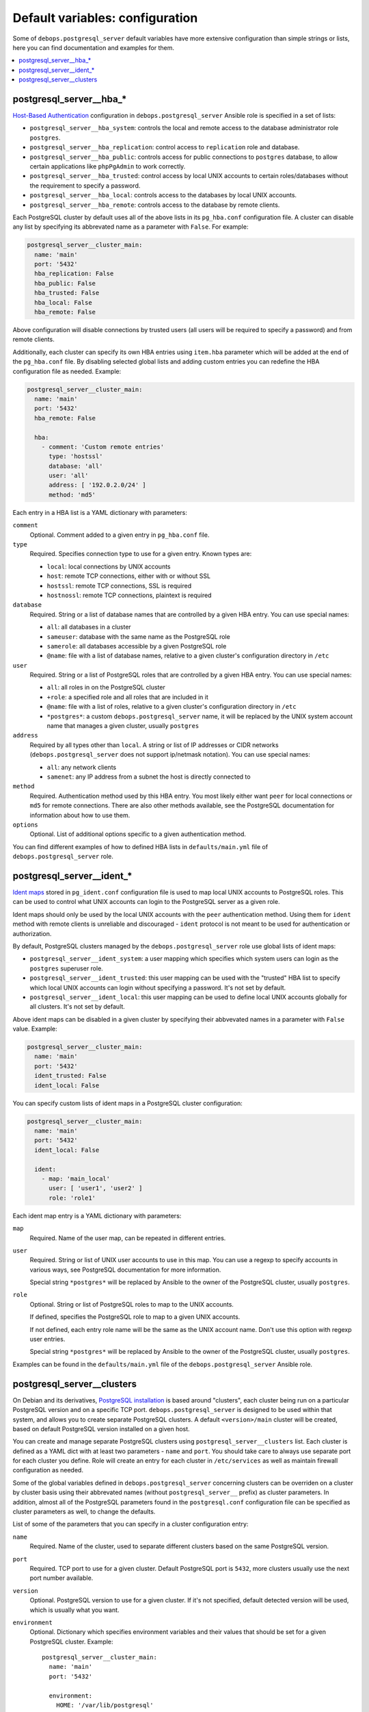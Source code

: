 Default variables: configuration
================================

Some of ``debops.postgresql_server`` default variables have more extensive
configuration than simple strings or lists, here you can find documentation and
examples for them.

.. contents::
   :local:
   :depth: 1

.. _postgresql_server__ref_hba:

postgresql_server__hba_*
------------------------

`Host-Based Authentication <http://www.postgresql.org/docs/9.4/static/auth-pg-hba-conf.html>`_
configuration in ``debops.postgresql_server`` Ansible role is specified in
a set of lists:

- ``postgresql_server__hba_system``: controls the local and remote access to the
  database administrator role ``postgres``.

- ``postgresql_server__hba_replication``: control access to ``replication`` role
  and database.

- ``postgresql_server__hba_public``: controls access for public connections to
  ``postgres`` database, to allow certain applications like ``phpPgAdmin`` to
  work correctly.

- ``postgresql_server__hba_trusted``: control access by local UNIX accounts to
  certain roles/databases without the requirement to specify a password.

- ``postgresql_server__hba_local``: controls access to the databases by local
  UNIX accounts.

- ``postgresql_server__hba_remote``: controls access to the database by remote
  clients.

Each PostgreSQL cluster by default uses all of the above lists in its
``pg_hba.conf`` configuration file. A cluster can disable any list by
specifying its abbrevated name as a parameter with ``False``. For example:

.. code-block:: yaml

   postgresql_server__cluster_main:
     name: 'main'
     port: '5432'
     hba_replication: False
     hba_public: False
     hba_trusted: False
     hba_local: False
     hba_remote: False

Above configuration will disable connections by trusted users (all users will
be required to specify a password) and from remote clients.

Additionally, each cluster can specify its own HBA entries using ``item.hba``
parameter which will be added at the end of the ``pg_hba.conf`` file. By
disabling selected global lists and adding custom entries you can redefine the
HBA configuration file as needed. Example:

.. code-block:: yaml

   postgresql_server__cluster_main:
     name: 'main'
     port: '5432'
     hba_remote: False

     hba:
       - comment: 'Custom remote entries'
         type: 'hostssl'
         database: 'all'
         user: 'all'
         address: [ '192.0.2.0/24' ]
         method: 'md5'

Each entry in a HBA list is a YAML dictionary with parameters:

``comment``
  Optional. Comment added to a given entry in ``pg_hba.conf`` file.

``type``
  Required. Specifies connection type to use for a given entry. Known types are:

  - ``local``: local connections by UNIX accounts

  - ``host``: remote TCP connections, either with or without SSL

  - ``hostssl``: remote TCP connections, SSL is required

  - ``hostnossl``: remote TCP connections, plaintext is required

``database``
  Required. String or a list of database names that are controlled by a given
  HBA entry. You can use special names:

  - ``all``: all databases in a cluster

  - ``sameuser``: database with the same name as the PostgreSQL role

  - ``samerole``: all databases accessible by a given PostgreSQL role

  - ``@name``: file with a list of database names, relative to a given
    cluster's configuration directory in ``/etc``

``user``
  Required. String or a list of PostgreSQL roles that are controlled by a given
  HBA entry. You can use special names:

  - ``all``: all roles in on the PostgreSQL cluster

  - ``+role``: a specified role and all roles that are included in it

  - ``@name``: file with a list of roles, relative to a given cluster's
    configuration directory in ``/etc``

  - ``*postgres*``: a custom ``debops.postgresql_server`` name, it will be
    replaced by the UNIX system account name that manages a given cluster,
    usually ``postgres``

``address``
  Required by all types other than ``local``. A string or list of IP addresses
  or CIDR networks (``debops.postgresql_server`` does not support ip/netmask
  notation). You can use special names:

  - ``all``: any network clients

  - ``samenet``: any IP address from a subnet the host is directly connected to

``method``
  Required. Authentication method used by this HBA entry. You most likely
  either want ``peer`` for local connections or ``md5`` for remote connections.
  There are also other methods available, see the PostgreSQL documentation for
  information about how to use them.

``options``
  Optional. List of additional options specific to a given authentication
  method.

You can find different examples of how to defined HBA lists in
``defaults/main.yml`` file of ``debops.postgresql_server`` role.

.. _postgresql_server__ref_ident:

postgresql_server__ident_*
--------------------------

`Ident maps
<http://www.postgresql.org/docs/9.4/static/auth-username-maps.html>`_ stored in
``pg_ident.conf`` configuration file is used to map local UNIX accounts to
PostgreSQL roles. This can be used to control what UNIX accounts can login to
the PostgreSQL server as a given role.

Ident maps should only be used by the local UNIX accounts with the ``peer``
authentication method. Using them for ``ident`` method with remote clients is
unreliable and discouraged - ``ident`` protocol is not meant to be used for
authentication or authorization.

By default, PostgreSQL clusters managed by the ``debops.postgresql_server``
role use global lists of ident maps:

- ``postgresql_server__ident_system``: a user mapping which specifies which
  system users can login as the ``postgres`` superuser role.

- ``postgresql_server__ident_trusted``: this user mapping can be used with the
  "trusted" HBA list to specify which local UNIX accounts can login without
  specifying a password. It's not set by default.

- ``postgresql_server__ident_local``: this user mapping can be used to define
  local UNIX accounts globally for all clusters. It's not set by default.

Above ident maps can be disabled in a given cluster by specifying their
abbvevated names in a parameter with ``False`` value. Example:

.. code-block:: yaml

   postgresql_server__cluster_main:
     name: 'main'
     port: '5432'
     ident_trusted: False
     ident_local: False

You can specify custom lists of ident maps in a PostgreSQL cluster configuration:

.. code-block:: yaml

   postgresql_server__cluster_main:
     name: 'main'
     port: '5432'
     ident_local: False

     ident:
       - map: 'main_local'
         user: [ 'user1', 'user2' ]
         role: 'role1'

Each ident map entry is a YAML dictionary with parameters:

``map``
  Required. Name of the user map, can be repeated in different entries.

``user``
  Required. String or list of UNIX user accounts to use in this map. You can
  use a regexp to specify accounts in various ways, see PostgreSQL
  documentation for more information.

  Special string ``*postgres*`` will be replaced by Ansible to the owner of the
  PostgreSQL cluster, usually ``postgres``.

``role``
  Optional. String or list of PostgreSQL roles to map to the UNIX accounts.

  If defined, specifies the PostgreSQL role to map to a given UNIX accounts.

  If not defined, each entry role name will be the same as the UNIX account
  name. Don't use this option with regexp user entries.

  Special string ``*postgres*`` will be replaced by Ansible to the owner of the
  PostgreSQL cluster, usually ``postgres``.

Examples can be found in the ``defaults/main.yml`` file of the
``debops.postgresql_server`` Ansible role.

.. _postgresql_server__ref_clusters:

postgresql_server__clusters
---------------------------

On Debian and its derivatives, `PostgreSQL installation <https://wiki.debian.org/PostgreSql>`_
is based around "clusters", each cluster being run on a particular PostgreSQL
version and on a specific TCP port. ``debops.postgresql_server`` is designed
to be used within that system, and allows you to create separate PostgreSQL
clusters. A default ``<version>/main`` cluster will be created, based on
default PostgreSQL version installed on a given host.

You can create and manage separate PostgreSQL clusters using
``postgresql_server__clusters`` list. Each cluster is defined as a YAML dict
with at least two parameters - ``name`` and ``port``. You should take care to
always use separate port for each cluster you define. Role will create an entry
for each cluster in ``/etc/services`` as well as maintain firewall
configuration as needed.

Some of the global variables defined in ``debops.postgresql_server`` concerning
clusters can be overriden on a cluster by cluster basis using their abbrevated
names (without ``postgresql_server__`` prefix) as cluster parameters. In
addition, almost all of the PostgreSQL parameters found in the
``postgresql.conf`` configuration file can be specified as cluster parameters
as well, to change the defaults.

List of some of the parameters that you can specify in a cluster configuration
entry:

``name``
  Required. Name of the cluster, used to separate different clusters based on
  the same PostgreSQL version.

``port``
  Required. TCP port to use for a given cluster. Default PostgreSQL port is
  ``5432``, more clusters usually use the next port number available.

``version``
  Optional. PostgreSQL version to use for a given cluster. If it's not
  specified, default detected version will be used, which is usually what you
  want.

``environment``
  Optional. Dictionary which specifies environment variables and their values
  that should be set for a given PostgreSQL cluster. Example::

      postgresql_server__cluster_main:
        name: 'main'
        port: '5432'

        environment:
          HOME: '/var/lib/postgresql'
          SHELL: '/bin/bash'

``listen_addresses``
  List of network interfaces specified by their addresses a given cluster
  should bind to. If not set, global value of
  ``postgresql_server__listen_addresses`` will be used instead.

``allow``
  List of IP addresses or CIDR subnets which should be allowed to connect to
  a given cluster.

